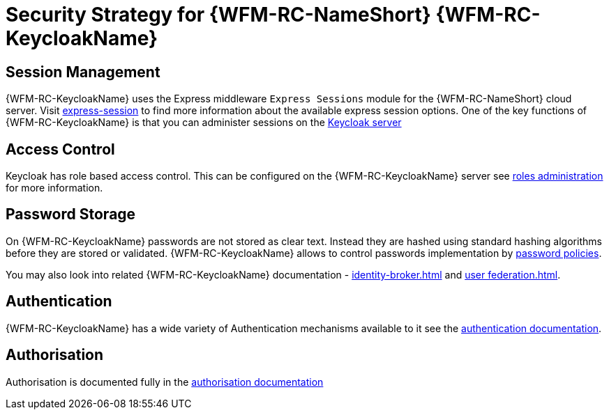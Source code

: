 [id='Security-Strategy-Keycloak-{chapter}']
= Security Strategy for {WFM-RC-NameShort} {WFM-RC-KeycloakName}

== Session Management
{WFM-RC-KeycloakName} uses the Express middleware `Express Sessions` module for the {WFM-RC-NameShort} cloud server.
Visit link:https://github.com/expressjs/session[express-session] to find more information about the available express
session options.
One of the key functions of {WFM-RC-KeycloakName} is that you can administer sessions on the
link:{WFM-RC-KeycloakURL}server_admin/topics/sessions/administering.html[Keycloak server]

== Access Control
Keycloak has role based access control. This can be configured on the {WFM-RC-KeycloakName} server see
link:{WFM-RC-KeycloakURL}server_admin/topics/roles.html[roles administration] for more information.

== Password Storage
On {WFM-RC-KeycloakName} passwords are not stored as clear text. Instead they are hashed using standard hashing algorithms before they are stored or validated.
{WFM-RC-KeycloakName} allows to control passwords implementation by link:{WFM-RC-KeycloakURL}server_admin/topics/authentication/password-policies.html[password policies].

You may also look into related {WFM-RC-KeycloakName} documentation -
link:{WFM-RC-KeycloakURL}server_admin/topics/identity-broker.html[identity-broker.html] and
link:{WFM-RC-KeycloakURL}server_admin/topics/user-federation.html[user federation.html].

== Authentication
{WFM-RC-KeycloakName}  has a wide variety of Authentication mechanisms available to it see the
link:{WFM-RC-KeycloakURL}server_admin/topics/authentication.html[authentication documentation].

== Authorisation
Authorisation is documented fully in the link:{WFM-RC-KeycloakURL}authorization_services/index.html[authorisation documentation]